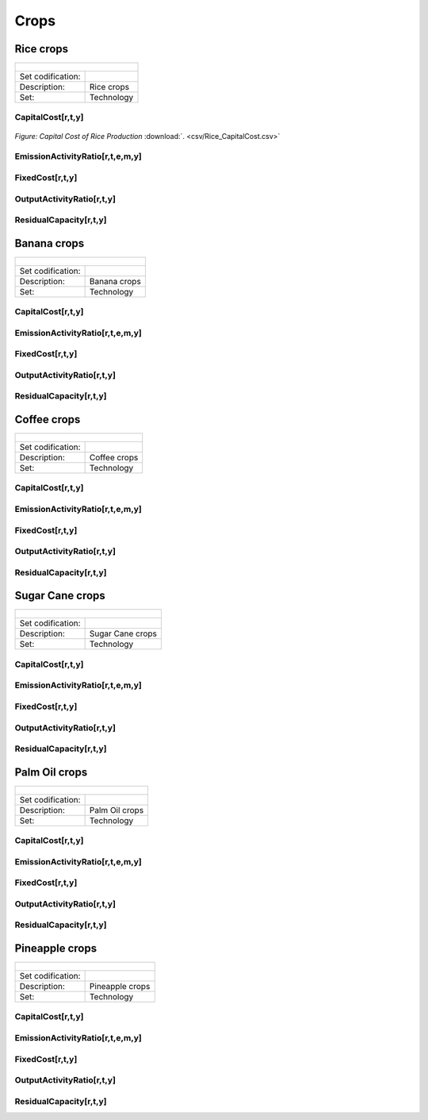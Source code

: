 Crops
==================================

Rice crops
++++++++++

+-------------------------------------------------+-------+--------------+--------------+--------------+--------------+
| .. figure:: img/img_crops_rice.png                                                                                  |
|    :align:   center                                                                                                 |
|    :width:   500 px                                                                                                 |
+-------------------------------------------------+-------+--------------+--------------+--------------+--------------+
| Set codification:                                       |                                                           |
+-------------------------------------------------+-------+--------------+--------------+--------------+--------------+
| Description:                                            | Rice crops                                                |
+-------------------------------------------------+-------+--------------+--------------+--------------+--------------+
| Set:                                                    |Technology                                                 |
+-------------------------------------------------+-------+--------------+--------------+--------------+--------------+

CapitalCost[r,t,y]
---------

.. figure::  parameters/Rice_CapitalCost.png
   :align:   center
   :width:   550 px
   
   *Figure: Capital Cost of Rice Production* :download:`. <csv/Rice_CapitalCost.csv>`

EmissionActivityRatio[r,t,e,m,y]
---------

FixedCost[r,t,y]
---------

OutputActivityRatio[r,t,y]
---------

ResidualCapacity[r,t,y]
---------

Banana crops
++++++++++

+-------------------------------------------------+-------+--------------+--------------+--------------+--------------+
| .. figure:: img/img_crops_banana.png                                                                                |
|    :align:   center                                                                                                 |
|    :width:   500 px                                                                                                 |
+-------------------------------------------------+-------+--------------+--------------+--------------+--------------+
| Set codification:                                       |                                                           |
+-------------------------------------------------+-------+--------------+--------------+--------------+--------------+
| Description:                                            | Banana crops                                              |
+-------------------------------------------------+-------+--------------+--------------+--------------+--------------+
| Set:                                                    |Technology                                                 |
+-------------------------------------------------+-------+--------------+--------------+--------------+--------------+

CapitalCost[r,t,y]
---------

EmissionActivityRatio[r,t,e,m,y]
---------

FixedCost[r,t,y]
---------

OutputActivityRatio[r,t,y]
---------

ResidualCapacity[r,t,y]
---------


Coffee crops
++++++++++

+-------------------------------------------------+-------+--------------+--------------+--------------+--------------+
| .. figure:: img/img_crops_coffee.png                                                                                |
|    :align:   center                                                                                                 |
|    :width:   500 px                                                                                                 |
+-------------------------------------------------+-------+--------------+--------------+--------------+--------------+
| Set codification:                                       |                                                           |
+-------------------------------------------------+-------+--------------+--------------+--------------+--------------+
| Description:                                            |Coffee crops                                               |
+-------------------------------------------------+-------+--------------+--------------+--------------+--------------+
| Set:                                                    |Technology                                                 |
+-------------------------------------------------+-------+--------------+--------------+--------------+--------------+

CapitalCost[r,t,y]
---------

EmissionActivityRatio[r,t,e,m,y]
---------

FixedCost[r,t,y]
---------

OutputActivityRatio[r,t,y]
---------

ResidualCapacity[r,t,y]
---------


Sugar Cane crops
++++++++++

+-------------------------------------------------+-------+--------------+--------------+--------------+--------------+
| .. figure:: img/img_crops_sugar_cane.png                                                                            |
|    :align:   center                                                                                                 |
|    :width:   500 px                                                                                                 |
+-------------------------------------------------+-------+--------------+--------------+--------------+--------------+
| Set codification:                                       |                                                           |
+-------------------------------------------------+-------+--------------+--------------+--------------+--------------+
| Description:                                            | Sugar Cane crops                                          |
+-------------------------------------------------+-------+--------------+--------------+--------------+--------------+
| Set:                                                    |Technology                                                 |
+-------------------------------------------------+-------+--------------+--------------+--------------+--------------+

CapitalCost[r,t,y]
---------

EmissionActivityRatio[r,t,e,m,y]
---------

FixedCost[r,t,y]
---------

OutputActivityRatio[r,t,y]
---------

ResidualCapacity[r,t,y]
---------


Palm Oil crops
++++++++++

+-------------------------------------------------+-------+--------------+--------------+--------------+--------------+
| .. figure:: img/img_crops_palm_oil.png                                                                              |
|    :align:   center                                                                                                 |
|    :width:   500 px                                                                                                 |
+-------------------------------------------------+-------+--------------+--------------+--------------+--------------+
| Set codification:                                       |                                                           |
+-------------------------------------------------+-------+--------------+--------------+--------------+--------------+
| Description:                                            | Palm Oil crops                                            |
+-------------------------------------------------+-------+--------------+--------------+--------------+--------------+
| Set:                                                    |Technology                                                 |
+-------------------------------------------------+-------+--------------+--------------+--------------+--------------+

CapitalCost[r,t,y]
---------

EmissionActivityRatio[r,t,e,m,y]
---------

FixedCost[r,t,y]
---------

OutputActivityRatio[r,t,y]
---------

ResidualCapacity[r,t,y]
---------

Pineapple crops
++++++++++

+-------------------------------------------------+-------+--------------+--------------+--------------+--------------+
| .. figure:: img/img_crops_pine_apple.png                                                                            |
|    :align:   center                                                                                                 |
|    :width:   500 px                                                                                                 |
+-------------------------------------------------+-------+--------------+--------------+--------------+--------------+
| Set codification:                                       |                                                           |
+-------------------------------------------------+-------+--------------+--------------+--------------+--------------+
| Description:                                            |Pineapple crops                                            |
+-------------------------------------------------+-------+--------------+--------------+--------------+--------------+
| Set:                                                    |Technology                                                 |
+-------------------------------------------------+-------+--------------+--------------+--------------+--------------+

CapitalCost[r,t,y]
---------

EmissionActivityRatio[r,t,e,m,y]
---------

FixedCost[r,t,y]
---------

OutputActivityRatio[r,t,y]
---------

ResidualCapacity[r,t,y]
---------
